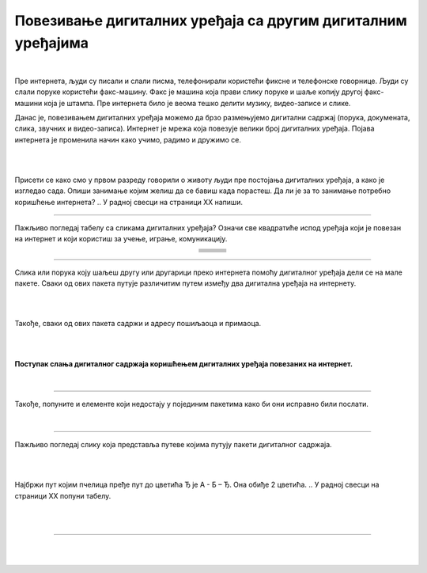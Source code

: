 Повезивање дигиталних уређаја са другим дигиталним уређајима
============================================================

.. |klima| image:: ../../_images/klima.png
            :width: 120px

.. |sporet| image:: ../../_images/sporet.png
            :width: 80px

.. |televizor| image:: ../../_images/televizor.png
            :width: 100px

.. |frizider| image:: ../../_images/frizider.png
            :width: 60px

.. |ajfon| image:: ../../_images/ajfon.png
            :width: 50px

.. |pametni_sat| image:: ../../_images/pametni_sat.png
            :width: 100px

.. |racunar| image:: ../../_images/komp.png
           :width: 100px

.. |laptop| image:: ../../_images/laptop.png
            :width: 120px

.. |tablet| image:: ../../_images/tablet.png
            :width: 100px

.. |kv| image:: ../../_images/kv.png
            :width: 15px

.. infonote::

 .. image:: ../../_images/robot11.png
    :height: 100
    :align: left

 Када урадиш све задатке и одговориш на сва питања у лекцији моћи ћеш  да својим речима објасни због чега дигиталне уређаје 
 повезујемо на мреже, укључујући и интернет. Такође, моћи ћеш да наведеш начине за размену материјала, комуникацију и 
 заједнички рад (учење) које су настале захваљујући умрежавању дигиталних уређаја.

|

Пре интернета, људи су писали и слали писма, телефонирали користећи фиксне и телефонске говорнице. Људи су слали поруке користећи 
факс-машину. Факс је машина која прави слику поруке и шаље копију другој факс-машини која је штампа. Пре интернета било је 
веома тешко делити музику, видео-записе и слике.

Данас је, повезивањем дигиталних уређаја можемо да брзо размењујемо дигитални садржај (порука, докумената, слика, звучних и 
видео-записа). Интернет је мрежа која повезује велики број  дигиталних уређаја. Појава интернета је променила начин како учимо, 
радимо и дружимо се. 

|

.. image:: ../../_images/povezivanje.png
    :width: 700
    :align: center

|

Присети се како смо у првом разреду говорили о животу људи пре постојања дигиталних уређаја, а како је изгледао сада. 
Опиши занимање којим желиш да се бавиш када порастеш. Да ли је за то занимање потребно коришћење интернета? 
.. У радној свесци на страници XX напиши. 

------------

Пажљиво погледај табелу са сликама дигиталних уређаја? Означи све квадратиће испод уређаја који је повезан на интернет и 
који користиш за учење, играње, комуникацију.

.. csv-table:: 
   :widths: auto
   :align: center
   
   "|laptop|", "|sporet|", "|ajfon|"
   "|kv|", "|kv|", "|kv|"
   "|frizider|", "|pametni_sat|", "|racunar|"
   "|kv|", "|kv|", "|kv|"
   "|klima|", "|televizor|", "|tablet|"
   "|kv|", "|kv|", "|kv|"

.. У радној свесци на страници **XX** обој све квадратиће испред тврдњи које описује како користиш интернет на дигиталним уређајима.

--------------

Слика или порука коју шаљеш другу или другарици преко интернета помоћу дигиталног уређаја дели се на мале пакете. 
Сваки од ових пакета путује различитим путем између два дигитална уређаја на интернету. 

|

.. image:: ../../_images/slika.png
    :width: 600
    :align: center

|

Такође, сваки од ових пакета садржи и адресу пошиљаоца и примаоца.

|

.. image:: ../../_images/povezivanje2.png
    :width: 700
    :align: center

|

**Поступак слања дигиталног садржаја коришћењем дигиталних уређаја повезаних на интернет.**

|

.. image:: ../../_images/povezivanje3.png
    :width: 780
    :align: center

------------

.. Петра је послала поруку Наји. Порука је подељена на пакете. У радној свесци на страници **XX** у квадратиће испод сваког 
   пакета упиши број тако да на крају пакете поређаш у исправан редослед како би Наја примила праву поруку коју је послала Петра. 

Такође, попуните и елементе који недостају у појединим пакетима како би они исправно били послати.

|

.. image:: ../../_images/povezivanje4.png
    :width: 250
    :align: center

.. questionnote::

 Коју поруку је Наја примила? Води рачуна о правопису. Реченица почиње великим словом. 

-------

Пажљиво погледај слику која представља путеве којима путују пакети дигиталног садржаја. 

|

.. image:: ../../_images/povezivanje5.png
    :width: 700
    :align: center

|

Најбржи пут којим пчелица пређе пут до цветића Ђ је А - Б – Ђ. Она обиђе 2 цветића.
.. У радној свесци на страници XX попуни табелу.

|

.. image:: ../../_images/povezivanje6.png
    :width: 600
    :align: center

|

.. image:: ../../_images/robot13.png
    :height: 200
    :align: right

--------------

.. **Домаћи задатак**

|

.. Уз помоћ родитеља или теби блиске одрасле особе покрени програм Бојанка. У радној свесци на страници **XX** нацртај елементе 
.. покретне слике која приказује путовање дигиталне слике кроз мрежу од једног до другог дигиталног уређаја.

|